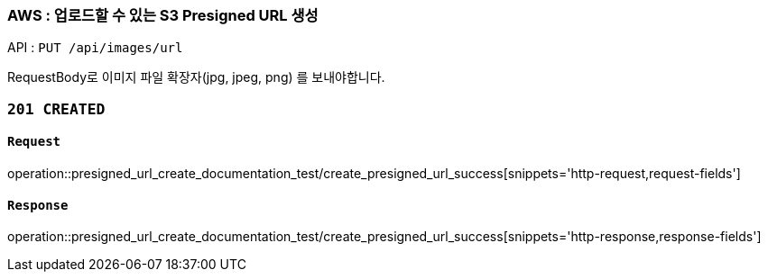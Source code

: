 === AWS : 업로드할 수 있는 S3 Presigned URL 생성

API : `PUT /api/images/url`

RequestBody로 이미지 파일 확장자(jpg, jpeg, png) 를 보내야합니다.

=== `201 CREATED`


==== `Request`

operation::presigned_url_create_documentation_test/create_presigned_url_success[snippets='http-request,request-fields']

==== `Response`

operation::presigned_url_create_documentation_test/create_presigned_url_success[snippets='http-response,response-fields']
